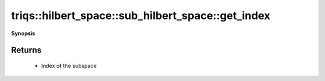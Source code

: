 ..
   Generated automatically by cpp2rst

.. highlight:: c
.. role:: red
.. role:: green
.. role:: param
.. role:: cppbrief


.. _sub_hilbert_space_get_index:

triqs::hilbert_space::sub_hilbert_space::get_index
==================================================


**Synopsis**

 .. rst-class:: cppsynopsis

    1. | :cppbrief:`Return the index of this subspace within the full Hilbert space`
       | int :red:`get_index` () const







Returns
^^^^^^^

 * Index of the subspace